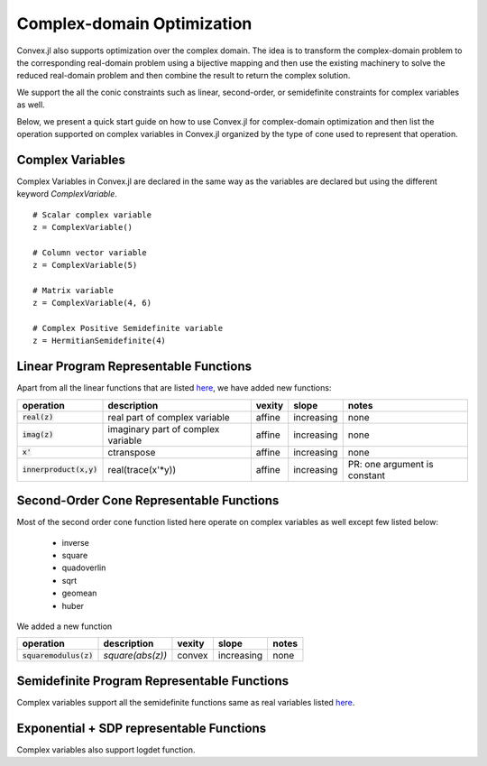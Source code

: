 =====================================
Complex-domain Optimization
=====================================

Convex.jl also supports optimization over the complex domain.
The idea is to transform the complex-domain problem to the corresponding real-domain problem using a bijective mapping and then use the existing machinery to solve the reduced real-domain problem and then combine the result to return the complex solution.

We support the all the conic constraints such as linear, second-order, or semidefinite constraints for complex variables as well.

Below, we present a quick start guide on how to use Convex.jl for complex-domain optimization and then list the operation supported on complex variables in Convex.jl organized by the type of cone used to represent that operation.

Complex Variables
*****************
Complex Variables in Convex.jl are declared in the same way as the variables are declared but using the different keyword `ComplexVariable`.
::

    # Scalar complex variable
    z = ComplexVariable()

    # Column vector variable
    z = ComplexVariable(5)

    # Matrix variable
    z = ComplexVariable(4, 6)

    # Complex Positive Semidefinite variable
    z = HermitianSemidefinite(4)


Linear Program Representable Functions
**************************************

Apart from all the linear functions that are listed `here <operations.html#linear-program-representable-functionsl>`_, we have added new functions:

+--------------------------+-------------------------+------------+---------------+---------------------------------+
|operation                 | description             | vexity     | slope         | notes                           |
+==========================+=========================+============+===============+=================================+
|:code:`real(z)`           | real part of complex    | affine     |increasing     | none                            |
|                          | variable                |            |               |                                 |
+--------------------------+-------------------------+------------+---------------+---------------------------------+
|:code:`imag(z)`           | imaginary part of       | affine     |increasing     | none                            |
|                          | complex variable        |            |               |                                 |
+--------------------------+-------------------------+------------+---------------+---------------------------------+
|:code:`x'`                | ctranspose              | affine     |increasing     | none                            |
+--------------------------+-------------------------+------------+---------------+---------------------------------+
|:code:`innerproduct(x,y)` | real(trace(x'*y))       | affine     |increasing     | PR: one argument is constant    |
+--------------------------+-------------------------+------------+---------------+---------------------------------+


Second-Order Cone Representable Functions
*****************************************

Most of the second order cone function listed here operate on complex variables as well except few listed below:

  * inverse 
  * square 
  * quadoverlin
  * sqrt
  * geomean
  * huber

We added a new function  

+----------------------------+-------------------------------------+------------+---------------+--------------------------+
|operation                   | description                         | vexity     | slope         | notes                    |
+============================+=====================================+============+===============+==========================+
|:code:`squaremodulus(z)`    | `square(abs(z))`                    | convex     |increasing     | none                     |
+----------------------------+-------------------------------------+------------+---------------+--------------------------+


Semidefinite Program Representable Functions
********************************************

Complex variables support all the semidefinite functions same as real variables listed `here <operations.html#semidefinite-program-representable-functions>`_.


Exponential + SDP representable Functions
********************************************

Complex variables also support logdet function.

